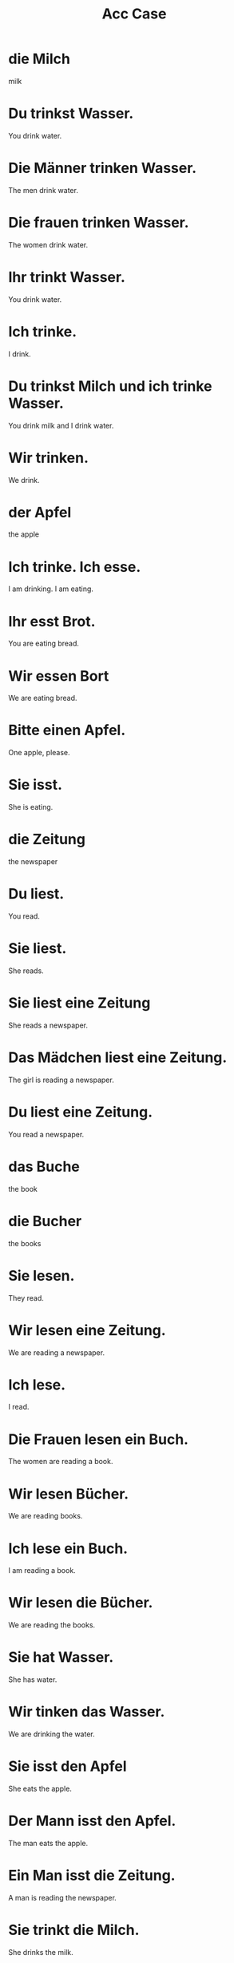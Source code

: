 #+TITLE: Acc Case

* die Milch
milk

* Du trinkst Wasser.
You drink water.

* Die Männer trinken Wasser.
The men drink water.

* Die frauen trinken Wasser.
The women drink water.

* Ihr trinkt Wasser.
You drink water.

* Ich trinke.
I drink.

* Du trinkst Milch und ich trinke Wasser.
You drink milk and I drink water.

* Wir trinken.
We drink.

* der Apfel
the apple

* Ich trinke. Ich esse.
I am drinking. I am eating.

* Ihr esst Brot.
You are eating bread.

* Wir essen Bort
We are eating bread.

* Bitte einen Apfel.
One apple, please.

* Sie isst.
She is eating.

* die Zeitung
the newspaper

* Du liest.
You read.

* Sie liest.
She reads.

* Sie liest eine Zeitung
She reads a newspaper.

* Das Mädchen liest eine Zeitung.
The girl is reading a newspaper.

* Du liest eine Zeitung.
You read a newspaper.

* das Buche
the book

* die Bucher
the books

* Sie lesen.
They read.

* Wir lesen eine Zeitung.
We are reading a newspaper.

* Ich lese.
I read.

* Die Frauen lesen ein Buch.
The women are reading a book.

* Wir lesen Bücher.
We are reading books.

* Ich lese ein Buch.
I am reading a book.

* Wir lesen die Bücher.
We are reading the books.

* Sie hat Wasser.
She has water.

* Wir tinken das Wasser.
We are drinking the water.

* Sie isst den Apfel
She eats the apple.

* Der Mann isst den Apfel.
The man eats the apple.

* Ein Man isst die Zeitung.
A man is reading the newspaper.

* Sie trinkt die Milch.
She drinks the milk.

* Wir lesen die Bücher.
We read the books.

* Du hast Wasser.
You have water.

* Sie haben Bücher.
They have books.

* Wir haben einen Apfel.
We have an apple.

* Ihr habt einen Apfel.
You have an apple.

* Ihr habt Brot.
You have bread.

* Ich habe einen Apfel.
I have an apple.

* Sie haben den Apfel.
They have the apple.

* Eine Frau isst einen Apfel.
A women is eating an apple.

===================== level 2 ====================

* Ich esse, du trinkst.
I am eating, you are drinking.

* Ihr esst.
You eat.
